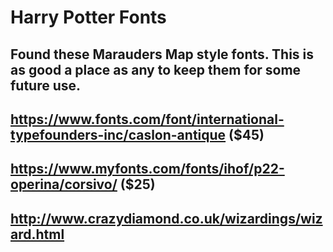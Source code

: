 * Harry Potter Fonts
** Found these Marauders Map style fonts. This is as good a place as any to keep them for some future use.
** https://www.fonts.com/font/international-typefounders-inc/caslon-antique  ($45)
** https://www.myfonts.com/fonts/ihof/p22-operina/corsivo/ ($25)
** http://www.crazydiamond.co.uk/wizardings/wizard.html

